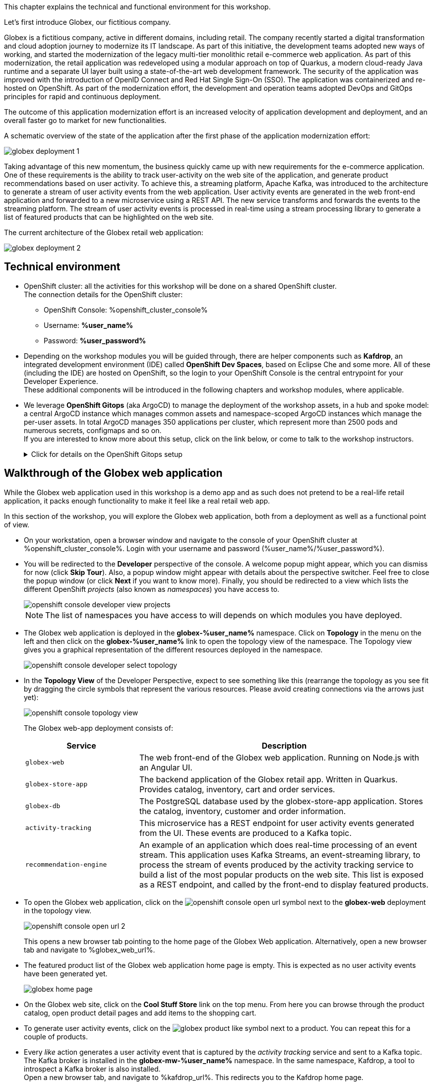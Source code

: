 :icons: font

This chapter explains the technical and functional environment for this workshop. 

Let's first introduce Globex, our fictitious company.

Globex is a fictitious company, active in different domains, including retail. The company recently started a digital transformation and cloud adoption journey to modernize its IT landscape. 
As part of this initiative, the development teams adopted new ways of working, and started the modernization of the legacy multi-tier monolithic retail e-commerce web application.
As part of this modernization, the retail application was redeveloped using a modular approach on top of Quarkus, a modern cloud-ready Java runtime and a separate UI layer built using a state-of-the-art web development framework.
The security of the application was improved with the introduction of OpenID Connect and Red Hat Single Sign-On (SSO).
The application was containerized and re-hosted on OpenShift.
As part of the modernization effort, the development and operation teams adopted DevOps and GitOps principles for rapid and continuous deployment.

The outcome of this application modernization effort is an increased velocity of application development and deployment, and an overall faster go to market for new functionalities.

A schematic overview of the state of the application after the first phase of the application modernization effort:

image::images/globex-deployment-1.png[]

Taking advantage of this new momentum, the business quickly came up with new requirements for the e-commerce application. 
One of these requirements is the ability to track user-activity on the web site of the application, and generate product recommendations based on user activity.
To achieve this, a streaming platform, Apache Kafka, was introduced to the architecture to generate a stream of user activity events from the web application.
User activity events are generated in the web front-end application and forwarded to a new microservice using a REST API. The new service transforms and forwards the events to the streaming platform.
The stream of user activity events is processed in real-time using a stream processing library to generate a list of featured products that can be highlighted on the web site.

The current architecture of the Globex retail web application:

image::images/globex-deployment-2.png[]

== Technical environment

* OpenShift cluster: all the activities for this workshop will be done on a shared OpenShift cluster. +
The connection details for the OpenShift cluster:
** OpenShift Console: %openshift_cluster_console%
** Username: *%user_name%*
** Password: *%user_password%*


* Depending on the workshop modules you will be guided through, there are helper components such as *Kafdrop*, an integrated development environment (IDE) called *OpenShift Dev Spaces*, based on Eclipse Che and some more.
All of these (including the IDE) are hosted on OpenShift, so the login to your OpenShift Console is the central entrypoint for your Developer Experience. +
These additional components will be introduced in the following chapters and workshop modules, where applicable.

* We leverage *OpenShift Gitops* (aka ArgoCD) to manage the deployment of the workshop assets, in a hub and spoke model: a central ArgoCD instance which manages common assets and namespace-scoped ArgoCD instances which manage the per-user assets. In total ArgoCD manages 350 applications per cluster, which represent more than 2500 pods and numerous secrets, configmaps and so on. +
If you are interested to know more about this setup, click on the link below, or come to talk to the workshop instructors.
+
.[underline]#Click for details on the OpenShift Gitops setup#
[%collapsible]
====

As mentioned before, we use as hub and spoke model to manage the workshop assets. A cluster-wide ArgoCD instance manages a number of namespace scoped ArgoCD instances (1 per workshop user). These namespace scoped ArgoCD instances manage the workshop assets for a user.

You can log into your namespace scoped ArgoCD instance and have a look at the assets managed by the instance: 

* Open a browser tab and navigate to https://globex-gitops-%user_name%-server-globex-gitops-%user_name%.%openshift_subdomain%. Expect to see the landing page of ArgoCD.
* Click on the *Log in via OpenShift* link, and log in with your OpenShift credentials (%user_name%/%user_password%).
+
image::images/argocd-landing-page.png[]
* If this is the first time you access the ArgoCD console, you have to authorize ArgoCD to access your account. In the _Authorize Access_ window click on *Allow selected permissions*.
* You are redirected to the application overview page of ArgoCD, which shows you all the applications that this instance of ArgoCD is managing. In ArgoCD speak, an application represents a collection of Kubernetes/OpenShift resources that are managed as a whole.
+
image::images/argocd-overview.png[]
+
NOTE: The list of applications managed by the ArgoCD instance depends on which modules you have deployed.

* If you click on one of the application cards, you'll see an overview of all the Kubernetes resources managed as part of the application. This is for example an partial view of the *Globex* application:
+
image::images/argocd-globex-application.png[]
* The way ArgoCD works is that the desired state of an application is described in a manifest, which is hosted in a version control system. ArgoCD makes sure that the deployed state of the application matches the desired state as described in the manifest. Changes in the manifest (a new commit for example) are picked up by ArgoCD and applied. Hence the name *GitOps*, which itself is an evolution of *Infrastructure as code*. +
ArgoCD manifests can take many forms. For this workshop we opted for Helm charts. You can find the Helm charts for this workshop link:https://github.com/rh-cloud-architecture-workshop/helm[here].

====

== Walkthrough of the Globex web application

While the Globex web application used in this workshop is a demo app and as such does not pretend to be a real-life retail application, it packs enough functionality to make it feel like a real retail web app.

In this section of the workshop, you will explore the Globex web application, both from a deployment as well as a functional point of view.

* On your workstation, open a browser window and navigate to the console of your OpenShift cluster at %openshift_cluster_console%. Login with your username and password (%user_name%/%user_password%).
* You will be redirected to the *Developer* perspective of the console. A welcome popup might appear, which you can dismiss for now (click *Skip Tour*). Also, a popup window might appear with details about the perspective switcher. Feel free to close the popup window (or click *Next* if you want to know more).
Finally, you should be redirected to a view which lists the different OpenShift _projects_ (also known as _namespaces_) you have access to.
+
image::images/openshift-console-developer-view-projects.png[]
+
[NOTE]
====
The list of namespaces you have access to will depends on which modules you have deployed.
====

* The Globex web application is deployed in the *globex-%user_name%* namespace. Click on *Topology* in the menu on the left and then click on the *globex-%user_name%* link to open the topology view of the namespace. The Topology view gives you a graphical representation of the different resources deployed in the namespace.
+
image::images/openshift-console-developer-select-topology.png[]
* In the *Topology View* of the Developer Perspective, expect to see something like this (rearrange the topology as you see fit by dragging the circle symbols that represent the various resources. Please avoid creating connections via the arrows just yet):
+
image::images/openshift-console-topology-view.png[]
+
The Globex web-app deployment consists of:
+
[cols="28m,~"]
[frame=all, grid=all]
|===
|*Service* | *Description*

| globex-web
| The web front-end of the Globex web application. Running on Node.js with an Angular UI.

| globex-store-app
| The backend application of the Globex retail app. Written in Quarkus. Provides catalog, inventory, cart and order services. 

| globex-db
| The PostgreSQL database used by the globex-store-app application. Stores the catalog, inventory, customer and order information.

| activity-tracking 
| This microservice has a REST endpoint for user activity events generated from the UI. These events are produced to a Kafka topic.

| recommendation-engine
| An example of an application which does real-time processing of an event stream. This application uses Kafka Streams, an event-streaming library, to process the stream of events produced by the activity tracking service to build a list of the most popular products on the web site. This list is exposed as a REST endpoint, and called by the front-end to display featured products.

|===

* To open the Globex web application, click on the image:images/openshift-console-open-url.png[] symbol next to the *globex-web* deployment in the topology view.
+
image::images/openshift-console-open-url-2.png[]
+
This opens a new browser tab pointing to the home page of the Globex Web application. Alternatively, open a new browser tab and navigate to %globex_web_url%.

* The featured product list of the Globex web application home page is empty. This is expected as no user activity events have been generated yet.
+
image::images/globex-home-page.png[]

* On the Globex web site, click on the *Cool Stuff Store* link on the top menu. From here you can browse through the product catalog, open product detail pages and add items to the shopping cart.

* To generate user activity events, click on the image:images/globex-product-like.png[] symbol next to a product. You can repeat this for a couple of products.

* Every _like_ action generates a user activity event that is captured by the _activity tracking_ service and sent to a Kafka topic. +
The Kafka broker is installed in the *globex-mw-%user_name%* namespace. In the same namespace, Kafdrop, a tool to introspect a Kafka broker is also installed. +
Open a new browser tab, and navigate to %kafdrop_url%. This redirects you to the Kafdrop home page.
+
image::images/kafdrop.png[]

* Scroll down to see the list of topics. One of those topics is called *globex.tracking*, which is the topic that contains the user activity events. Click on the topic name to see the details of the topic. If you liked some products on the web site, the topic should contain some messages.
+
image::images/kafdrop-globex-tracking.png[]

* Click on the link representing the only partition of the topic to see the contents of the partition.
+
image::images/kafdrop-globex-tracking-partition.png[]
+
This opens a view to the individual messages in the topic. In this case, the body of each message consists of a JSON structure of a user activity event from the Globex web application.
+
Note: Messages are listed in a collapsed format. Clicking on the small chevron to the left of the message expands the message content.
+
image::images/kafdrop-expand-message.png[]
+
image::images/kafdrop-globex-tracking-message.png[]

* If you go back to the list of topics in the Kafdrop UI (using the browser back button or clicking on the Kafdrop header) image:images/kafdrop-header-back.png[] , you will notice a number of topics starting with *globex.recommendation*. Those are the topics created by the _recommendation engine_ application, which calculates a list of the most popular products based on the user activity stream. +
The *globex.recommendation-product-score-aggregated-changelog* topic contains messages containing the list of most popular products, where the latest message has the current list.
+
image::images/kafdrop-globex-tracking-recommendation.png[]

* In your browser window, go to the tab pointing to the Globex web application. Navigate to the home page. You should see some items in the list of featured products, corresponding to the list of products you liked.
+
image::images/globex-home-page-featured.png[]

* To demonstrate that the list of featured products is calculated in real-time, you can simulate a number of user activities using a simulator deployed next to the Globex web application. +
To use the simulator, go the the browser tab pointing to the web console of the OpenShift cluster, navigate to the Topology view of the *globex-%user_name%* namespace, and click the image:images/openshift-console-open-url.png[] symbol next to the *activity-tracking-simulator* deployment (it will most likely be abbreviated as shown in the screenshot, hovering over the name will expand it).
+
image::images/openshift-console-open-url-3.png[]

* This opens a Swagger UI page showing the REST API of the simulator.
+
image::images/swagger-ui-activity-tracking-simulator.png[]

* Click on the *POST* link, and then on the *Try it out* link on the right. + 
+
image::images/swagger-ui-activity-tracking-simulator-post-try.png[]
If you want, you change the number of user activities that will be generated (the default is 100). Click *Execute* to execute the REST call to the simulator.
+
image::images/swagger-ui-activity-tracking-simulator-2.png[]

* In your browser window, navigate to the tab with the Kafdrop UI, and notice how messages are produced in the *globex.tracking* topic. After a couple of seconds you should also see new messages in the *globex.recommendation-product-score-aggregated-changelog* topic, reflecting the newly calculated list of featured products. +
Go the browser tab with the Globex we UI, refresh the home page, and notice how the list of featured products has changed, as it is being continuously recalculated.

* This concludes the walkthrough of the Globex web application for now. The application provides more features, which you will discover while going through some of the modules of this workshop.

Please close all but this *Instructions browser tab* to avoid proliferation of tabs which can make working on other modules difficult. 

Proceed to the link:workshop-goals[*Overview Page*] to choose your next module.